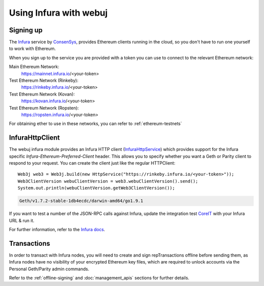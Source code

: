 Using Infura with webuj
=======================

Signing up
----------

The `Infura <https://infura.io/>`_ service by `ConsenSys <https://consensys.net/>`_, provides
Ethereum clients running in the cloud, so you don't have to run one yourself to work with Ethereum.

When you sign up to the service you are provided with a token you can use to connect to the
relevant Ethereum network:

Main Ethereum Network:
  https://mainnet.infura.io/<your-token>

Test Ethereum Network (Rinkeby):
  https://rinkeby.infura.io/<your-token>

Test Ethereum Network (Kovan):
  https://kovan.infura.io/<your-token>

Test Ethereum Network (Ropsten):
  https://ropsten.infura.io/<your-token>


For obtaining ether to use in these networks, you can refer to :ref:`ethereum-testnets`


InfuraHttpClient
----------------

The webuj infura module provides an Infura HTTP client
(`InfuraHttpService <https://github.com/webuj/webuj/blob/master/infura/src/main/java/org/webuj/protocol/infura/InfuraHttpService.java>`_)
which provides support for the Infura specific *Infura-Ethereum-Preferred-Client* header. This
allows you to specify whether you want a Geth or Parity client to respond to your request. You
can create the client just like the regular HTTPClient::

   Web3j web3 = Web3j.build(new HttpService("https://rinkeby.infura.io/<your-token>"));
   Web3ClientVersion webuClientVersion = web3.webuClientVersion().send();
   System.out.println(webuClientVersion.getWeb3ClientVersion());

.. code-block:: bash

   Geth/v1.7.2-stable-1db4ecdc/darwin-amd64/go1.9.1

If you want to test a number of the JSON-RPC calls against Infura, update the integration test
`CoreIT <https://github.com/webuj/webuj/blob/master/integration-tests/src/test/java/org/webuj/protocol/core/CoreIT.java>`_
with your Infura URL & run it.

For further information, refer to the
`Infura docs <https://github.com/INFURA/infura/blob/master/docs/source/index.html.md#choosing-a-client-to-handle-your-request>`_.


Transactions
------------

In order to transact with Infura nodes, you will need to create and sign repTransactions offline
before sending them, as Infura nodes have no visibility of your encrypted Ethereum key files, which
are required to unlock accounts via the Personal Geth/Parity admin commands.

Refer to the :ref:`offline-signing` and :doc:`management_apis` sections for further details.
